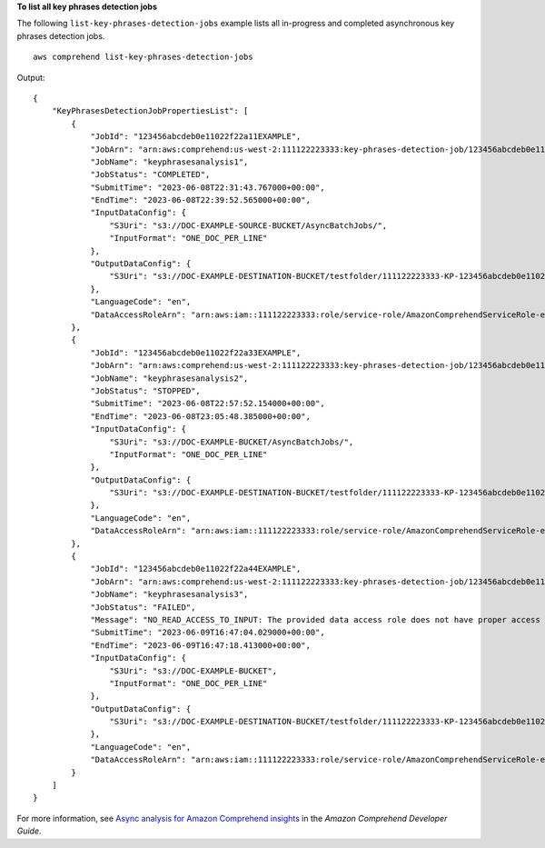 **To list all key phrases detection jobs**

The following ``list-key-phrases-detection-jobs`` example lists all in-progress and completed asynchronous key phrases detection jobs. ::

    aws comprehend list-key-phrases-detection-jobs

Output::

    {
        "KeyPhrasesDetectionJobPropertiesList": [
            {
                "JobId": "123456abcdeb0e11022f22a11EXAMPLE",
                "JobArn": "arn:aws:comprehend:us-west-2:111122223333:key-phrases-detection-job/123456abcdeb0e11022f22a11EXAMPLE",
                "JobName": "keyphrasesanalysis1",
                "JobStatus": "COMPLETED",
                "SubmitTime": "2023-06-08T22:31:43.767000+00:00",
                "EndTime": "2023-06-08T22:39:52.565000+00:00",
                "InputDataConfig": {
                    "S3Uri": "s3://DOC-EXAMPLE-SOURCE-BUCKET/AsyncBatchJobs/",
                    "InputFormat": "ONE_DOC_PER_LINE"
                },
                "OutputDataConfig": {
                    "S3Uri": "s3://DOC-EXAMPLE-DESTINATION-BUCKET/testfolder/111122223333-KP-123456abcdeb0e11022f22a11EXAMPLE/output/output.tar.gz"
                },
                "LanguageCode": "en",
                "DataAccessRoleArn": "arn:aws:iam::111122223333:role/service-role/AmazonComprehendServiceRole-example-role"
            },
            {
                "JobId": "123456abcdeb0e11022f22a33EXAMPLE",
                "JobArn": "arn:aws:comprehend:us-west-2:111122223333:key-phrases-detection-job/123456abcdeb0e11022f22a33EXAMPLE",
                "JobName": "keyphrasesanalysis2",
                "JobStatus": "STOPPED",
                "SubmitTime": "2023-06-08T22:57:52.154000+00:00",
                "EndTime": "2023-06-08T23:05:48.385000+00:00",
                "InputDataConfig": {
                    "S3Uri": "s3://DOC-EXAMPLE-BUCKET/AsyncBatchJobs/",
                    "InputFormat": "ONE_DOC_PER_LINE"
                },
                "OutputDataConfig": {
                    "S3Uri": "s3://DOC-EXAMPLE-DESTINATION-BUCKET/testfolder/111122223333-KP-123456abcdeb0e11022f22a33EXAMPLE/output/output.tar.gz"
                },
                "LanguageCode": "en",
                "DataAccessRoleArn": "arn:aws:iam::111122223333:role/service-role/AmazonComprehendServiceRole-example-role"
            },
            {
                "JobId": "123456abcdeb0e11022f22a44EXAMPLE",
                "JobArn": "arn:aws:comprehend:us-west-2:111122223333:key-phrases-detection-job/123456abcdeb0e11022f22a44EXAMPLE",
                "JobName": "keyphrasesanalysis3",
                "JobStatus": "FAILED",
                "Message": "NO_READ_ACCESS_TO_INPUT: The provided data access role does not have proper access to the input data.",
                "SubmitTime": "2023-06-09T16:47:04.029000+00:00",
                "EndTime": "2023-06-09T16:47:18.413000+00:00",
                "InputDataConfig": {
                    "S3Uri": "s3://DOC-EXAMPLE-BUCKET",
                    "InputFormat": "ONE_DOC_PER_LINE"
                },
                "OutputDataConfig": {
                    "S3Uri": "s3://DOC-EXAMPLE-DESTINATION-BUCKET/testfolder/111122223333-KP-123456abcdeb0e11022f22a44EXAMPLE/output/output.tar.gz"
                },
                "LanguageCode": "en",
                "DataAccessRoleArn": "arn:aws:iam::111122223333:role/service-role/AmazonComprehendServiceRole-example-role"
            }
        ]
    }

For more information, see `Async analysis for Amazon Comprehend insights <https://docs.aws.amazon.com/comprehend/latest/dg/api-async-insights.html>`__ in the *Amazon Comprehend Developer Guide*.
